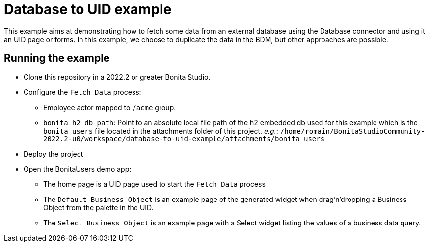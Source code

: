 = Database to UID example

This example aims at demonstrating how to fetch some data from an external database using the Database connector and using it an UID page or forms.
In this example, we choose to duplicate the data in the BDM, but other approaches are possible.

== Running the example

* Clone this repository in a 2022.2 or greater Bonita Studio.
* Configure the `Fetch Data` process:
** Employee actor mapped to `/acme` group.
** `bonita_h2_db_path`: Point to an absolute local file path of the h2 embedded db used for this example which is the `bonita_users` file located in the attachments folder of this project. _e.g._: `/home/romain/BonitaStudioCommunity-2022.2-u0/workspace/database-to-uid-example/attachments/bonita_users`
* Deploy the project
* Open the BonitaUsers demo app:
** The home page is a UID page used to start the `Fetch Data` process
** The `Default Business Object` is an example page of the generated widget when drag'n'dropping a Business Object from the palette in the UID.
** The `Select Business Object` is an example page with a Select widget listing the values of a business data query.